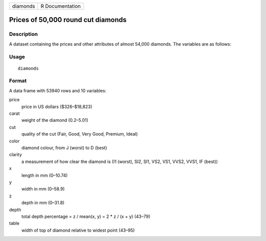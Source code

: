 +----------+-----------------+
| diamonds | R Documentation |
+----------+-----------------+

Prices of 50,000 round cut diamonds
-----------------------------------

Description
~~~~~~~~~~~

A dataset containing the prices and other attributes of almost 54,000
diamonds. The variables are as follows:

Usage
~~~~~

::

    diamonds

Format
~~~~~~

A data frame with 53940 rows and 10 variables:

price
    price in US dollars (\$326–\$18,823)

carat
    weight of the diamond (0.2–5.01)

cut
    quality of the cut (Fair, Good, Very Good, Premium, Ideal)

color
    diamond colour, from J (worst) to D (best)

clarity
    a measurement of how clear the diamond is (I1 (worst), SI2, SI1,
    VS2, VS1, VVS2, VVS1, IF (best))

x
    length in mm (0–10.74)

y
    width in mm (0–58.9)

z
    depth in mm (0–31.8)

depth
    total depth percentage = z / mean(x, y) = 2 \* z / (x + y) (43–79)

table
    width of top of diamond relative to widest point (43–95)
